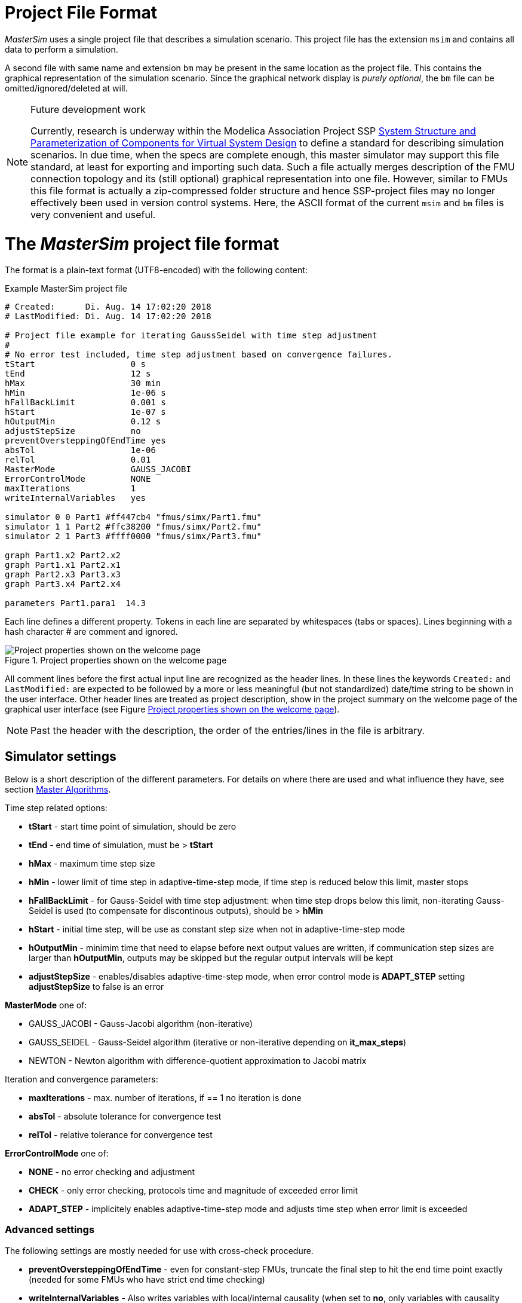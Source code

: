 :imagesdir: ./images
= Project File Format

_MasterSim_ uses a single project file that describes a simulation scenario. This project file has the extension `msim` and contains all data to perform a simulation.

A second file with same name and extension `bm` may be present in the same location as the project file. This contains the graphical representation of the simulation scenario. Since the graphical network display is _purely optional_, the `bm` file can be omitted/ignored/deleted at will.

[NOTE]
====
.Future development work

Currently, research is underway within the Modelica Association Project SSP https://modelica.org/projects[System Structure and Parameterization of Components for Virtual System Design] to define a standard for describing simulation scenarios. In due time, when the specs are complete enough, this master simulator may support this file standard, at least for exporting and importing such data. Such a file actually merges description of the FMU connection topology and its (still optional) graphical representation into one file. However, similar to FMUs this file format is actually a zip-compressed folder structure and hence SSP-project files may no longer effectively been used in version control systems. Here, the ASCII format of the current `msim` and `bm` files is very convenient and useful.
====


= The _MasterSim_ project file format

The format is a plain-text format (UTF8-encoded) with the following content:

.Example MasterSim project file
----
# Created:	Di. Aug. 14 17:02:20 2018
# LastModified:	Di. Aug. 14 17:02:20 2018

# Project file example for iterating GaussSeidel with time step adjustment
#
# No error test included, time step adjustment based on convergence failures.
tStart                   0 s
tEnd                     12 s
hMax                     30 min
hMin                     1e-06 s
hFallBackLimit           0.001 s
hStart                   1e-07 s
hOutputMin               0.12 s
adjustStepSize           no
preventOversteppingOfEndTime yes
absTol                   1e-06
relTol                   0.01
MasterMode               GAUSS_JACOBI
ErrorControlMode         NONE
maxIterations            1
writeInternalVariables   yes

simulator 0 0 Part1 #ff447cb4 "fmus/simx/Part1.fmu"
simulator 1 1 Part2 #ffc38200 "fmus/simx/Part2.fmu"
simulator 2 1 Part3 #ffff0000 "fmus/simx/Part3.fmu"

graph Part1.x2 Part2.x2
graph Part1.x1 Part2.x1
graph Part2.x3 Part3.x3
graph Part3.x4 Part2.x4

parameters Part1.para1  14.3
----

Each line defines a different property. Tokens in each line are separated by whitespaces (tabs or spaces). Lines beginning with a hash character # are comment and ignored. 

[#screenshot_project_properties]
.Project properties shown on the welcome page
image::welcome_page_project_properties.png[Project properties shown on the welcome page]

All comment lines before the first actual input line are recognized as the header lines. In these lines the keywords `Created:` and `LastModified:` are expected to be followed by a more or less meaningful (but not standardized) date/time string to be shown in the user interface. Other header lines are treated as project description, show in the project summary on the welcome page of the graphical user interface (see Figure <<screenshot_project_properties>>).


[NOTE]
====
Past the header with the description, the order of the entries/lines in the file is arbitrary.
====

== Simulator settings

Below is a short description of the different parameters. For details on where there are used and what influence they have, see section <<MasterSim_manual.adoc#truemaster_algorithms, Master Algorithms>>.

Time step related options:

- *tStart* - start time point of simulation, should be zero
- *tEnd* - end time of simulation, must be > *tStart*
- *hMax* - maximum time step size 
- *hMin* - lower limit of time step in adaptive-time-step mode, if time step is reduced below this limit, master stops
- *hFallBackLimit* - for Gauss-Seidel with time step adjustment: when time step drops below this limit, non-iterating Gauss-Seidel is used (to compensate for discontinous outputs), should be > *hMin*
- *hStart* - initial time step, will be use as constant step size when not in adaptive-time-step mode
-  *hOutputMin* - minimim time that need to elapse before next output values are written, if communication step sizes are larger than *hOutputMin*, outputs may be skipped but the regular output intervals will be kept
- *adjustStepSize* - enables/disables adaptive-time-step mode, when error control mode is *ADAPT_STEP* setting *adjustStepSize* to false is an error

*MasterMode* one of:

-       GAUSS_JACOBI - Gauss-Jacobi algorithm (non-iterative)
-       GAUSS_SEIDEL - Gauss-Seidel algorithm (iterative or non-iterative depending on *it_max_steps*)
-       NEWTON - Newton algorithm with difference-quotient approximation to Jacobi matrix

Iteration and convergence parameters:

- *maxIterations* - max. number of iterations, if == 1 no iteration is done
- *absTol* - absolute tolerance for convergence test
- *relTol* - relative tolerance for convergence test

*ErrorControlMode* one of:

- *NONE* - no error checking and adjustment
- *CHECK* - only error checking, protocols time and magnitude of exceeded error limit
- *ADAPT_STEP* - implicitely enables adaptive-time-step mode and adjusts time step when error limit is exceeded

=== Advanced settings
The following settings are mostly needed for use with cross-check procedure.

- *preventOversteppingOfEndTime* - even for constant-step FMUs, truncate the final step to hit the end time point exactly (needed for some FMUs who have strict end time checking)
- *writeInternalVariables* - Also writes variables with local/internal causality (when set to *no*, only variables with causality _output_ are written)
Depending on the selection options, certain capabilities are required on the FMUs, see [wiki:MathAlgorithms].


== Simulator/Slave Definitions

Each slave is defined by:

----
simulator  <priority> <cycle>  <slave-name> <html-color-code> <path/to/fmu-file>
----

The *priority* is used to select order of execution within a cycle (for Gauss-Seidel). The *cycle* indicates whether slave belongs to a cycle with other FMUs. *slave-name* must be a unique identifier for the slave (see discussion in section <<MasterSim_manual.adoc#truemaster_algorithms, Master Algorithms>>).

[IMPORTANT]
====
Slave names *must not* contain spaces or dots. If a slave name contains a space or a dot, the parser of the project file will state that the simulator definition line is invalid.
====

The *html-color-code* is a typical html color definition, beginning with a hash character and then either 8 or 6 characters, for example: `#ff00ff00` or `#00ff00` for green. In the 8 character format, the first hex number is the alpha value (opaqueness - ff = fully opaque, 0 = fully transparent). Currently, there is no use for this value in the user interface, so the 6 character variant is the typical choice.

Last argument in the line is the file path reference to the actual FMU file. The path to FMU file must be enclosed in double-quotes, if path or filename contains spaces. The path can be absolute or relative to the `msim` project file. Several slaves can be instantiated from the same FMU file (if the FMU supports this feature). In this case, several simulator lines reference the same FMU file path.

=== CSV FileReader Slaves

Instead of an FMU, you can also reference a data file (extension `tsv` or `csv`). In this case, _MasterSim_ will instantiate FileReader slaves and the data in the file is treated just an FMU that provides only output, but has no input and no parameters.

_MasterSim_ actually supports two flavors of csv files. In both variants, numbers are always written in *english number notation*. The file parser first attempts to use the tab-separated value flavor by splitting the first two lines at the tab characters. If this yields more than two columns and the same nummber of columns in both lines (the header and first data line), a tab-separated csv/tsv flavour is assumed. Otherwise, the Excel-type quoted-csv flavour is assumed.

==== Tab-separated values

The format of such an input file follows the same conventions as the file format supported by https://bauklimatik-dresden.de/postproc[PostProc2].

The file starts with a single line (the header), identifying variable name and unit in format like:

    Time [<time unit>] <tab> <var1 name> [<unit>] <tab> <var2 name> [<unit>]

where `<tab>` is the tabulator character.

    Time [d]  <tab>  T_lab [C]  <tab>  T_sample [C]  <tab>  RH_lab [%]

Example file:

    Time [h]     T_lab [C]     T_sample [C]     RH_lab [%]
    0            20            20.2             46
    0.5          20.1          20.3             43
    1.0          22            25               40
    3.0          19            15               65

The variable names are the strings in the header line excluding the units (if given). In the example above, the file would provide output variables of with names **T_lab**, **T_sample** and **TH_lab**.

[TIP]
====
A file with this format is automatically obtained if a table with such data is copied & pasted from Libreoffice-Calc/Excel/... into a plain text editor.
====

==== Comma-separated with quotes

In such a file the separation character is the , (comma), and values are quoted using double-quotes. For example:

    "time","T_lab [C]","T_sample [C]","RH_lab [%]"
    "0","20","20.2","46"
    "0.5","20.1","20.3","43"
    "1.0","22","25","40"

=== Time points and time unit 

The time points can be spaced at arbitrary intervals. _MasterSim_ currently expects simulations to run in seconds as base time unit. That means, internally, variables are exchanged matching a simulation time in seconds. When an input file defines a different unit for time, _MasterSim_ converts these times into seconds.

The following time units are recognized by MasterSim:

* ms - milliseconds
* s - seconds
* min - minutes
* h - hours
* d - days
* a - years (regular years, 365 regular days, no leap year/day)

[NOTE]
====
.Default time unit is seconds
In case of missing time unit in the header of the first column, _MasterSim_ currently implies unit **seconds** (s).
====

=== Interpretation of data provided in FileReader slaves

Variables without given units, i.e. the [...] is missing in the column captions, are assigned an unknown/undefined unit '-'.

[IMPORTANT]
====
The variables exported from such a FileReaader slave have not yet data types assigned. During the initialization, _MasterSim_ looks at the connections made to FileReader slave output variables and assigns data types to the variables based on the _connected input variable_.
====

During simulation, when the FileReader slave is asked to provide a value for a variable, the following rules apply.

For *Boolean*, *Integer* and *Enumeration* values no interpolation is done. Values are returned constant until the value is defined to change. Example:

----
Time [s]   Value [-]
 1         4
 3         4 <1>
 3         7 <2>
 6         4
----
<1> Value at end of interval ending at time 3
<2> Value at begin of interval beginning at time 3, this value shall be used from t>=3.

Evaluation of these values yields:

 v(1) = 4
 v(2) = 4
 v(2.99999) = 4
 v(3) = 7
 v(4) = 7
 v(5.99999) = 7
 v(6) = 4

Thus, the line `3     4` could have been omitted from the file.

*Real* values are linearly interpolated. For the data example above, real values would be evaluated as follows:

----
 v(1) = 4
 v(2) = 4
 v(2.99999) = 4 <1>
 v(3) = 7
 v(4) = 6 <2>
 v(5.99999) = 4.00001
 v(6) = 4
----
<1> Internally, the line `3   4` is changed into `2.9999999999     4`, thus all values requested at t < 2.9999999999 are evaluated as linearly interpolated values between v(1)=4 and v(2.9999999999) = 4.
<2> The linear interpolation between values v(3)=7 and v(6)=4 at t=4 yields 6.

Naturally, for *string* parameters linear interpolation is not possible, thus they are handled similarly as *integer* values.

[TIP]
====
If you use an adaptive step algorithm in _MasterSim_, you should set the maximum time step/communication interval length to a value that is less than your smallest time interval in your FileReader slave input file. Otherwise, _MasterSim_ may adjust time steps to a larger value and jump over an interval/value, hereby missing information and likely generating wrong results. For example: if you work with hourly climatic data, choose 30 minutes as maximum communication interval length.
====

== Connection graph 

The connection graph defines data exchange between slaves. Each graph definition line defines the data transfer from one output variable to one input variable.

Definition syntax:

----  
graph <outputvar> <inputvar> [<offset> <scale factor>]
----

Output and input variables are composed of slave name and variable name:

----
graph <slave-name>.<variable-name> <slave-name>.<variable-name>  [<offset> <scale factor>]
----

The offset and scale factor define a transformation operation between the output variable and the value given to the input variable. If such a transformation is assigned to a connection, always both values must be present.



=== FMU Parameters

You can set parameters of FMUs (or more specifically of the individual FMU slaves/instances) by using the `parameter` keyword.

     parameter <slave-name>.<variable-name> <value>

For boolean parameters you have to specify `true` (case-sensitive!) for *true*, or any other value (for example `false`) for *false*.

For string parameters, everything after the variable name is taken as string (until end of line). Example:

     parameter building_model.projectFile C:\\My projects\\p2\\This tall building.project
     
Whitespaces can be included, but backspaces need to be encoded as "\\". Line breaks have to be encoded with "\n" and , as in the following example:

     parameter building_model.configPara First line\n    Some more lines with indentation\nlast line.

Will set the string:

    First line
        Some more lines with indentation
    last line

as parameter.

== CSV-input file format for FileReader slaves


